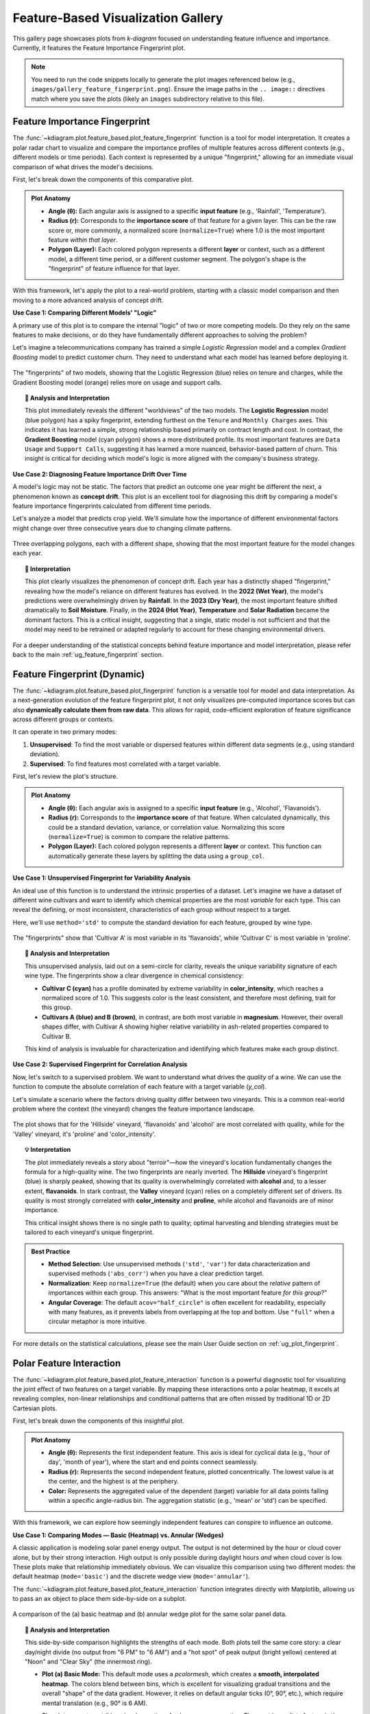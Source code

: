 .. _gallery_feature_based:

========================================
Feature-Based Visualization Gallery
========================================

This gallery page showcases plots from `k-diagram` focused on
understanding feature influence and importance. Currently, it features
the Feature Importance Fingerprint plot.

.. note::
   You need to run the code snippets locally to generate the plot
   images referenced below (e.g., ``images/gallery_feature_fingerprint.png``).
   Ensure the image paths in the ``.. image::`` directives match where
   you save the plots (likely an ``images`` subdirectory relative to
   this file).

.. _gallery_plot_feature_fingerprint: 

--------------------------------
Feature Importance Fingerprint
--------------------------------

The :func:`~kdiagram.plot.feature_based.plot_feature_fingerprint`
function is a  tool for model interpretation. It creates a polar
radar chart to visualize and compare the importance profiles of multiple
features across different contexts (e.g., different models or time
periods). Each context is represented by a unique "fingerprint,"
allowing for an immediate visual comparison of what drives the model's
decisions.

First, let's break down the components of this comparative plot.

.. admonition:: Plot Anatomy
   :class: anatomy

   * **Angle (θ):** Each angular axis is assigned to a specific **input
     feature** (e.g., 'Rainfall', 'Temperature').
   * **Radius (r):** Corresponds to the **importance score** of that
     feature for a given layer. This can be the raw score or, more
     commonly, a normalized score (``normalize=True``) where 1.0 is the
     most important feature *within that layer*.
   * **Polygon (Layer):** Each colored polygon represents a different
     **layer** or context, such as a different model, a different time
     period, or a different customer segment. The polygon's shape is the
     "fingerprint" of feature influence for that layer.

With this framework, let's apply the plot to a real-world problem,
starting with a classic model comparison and then moving to a more
advanced analysis of concept drift.

.. raw:: html

   <hr style="border-top: 1px solid #ccc; margin: 30px 0;">

**Use Case 1: Comparing Different Models' "Logic"**

A primary use of this plot is to compare the internal "logic" of two or
more competing models. Do they rely on the same features to make
decisions, or do they have fundamentally different approaches to solving
the problem?

Let's imagine a telecommunications company has trained a simple
`Logistic Regression` model and a complex `Gradient Boosting` model to
predict customer churn. They need to understand what each model has
learned before deploying it.

.. code-block:: python
   :linenos:

   import kdiagram as kd
   import numpy as np
   import matplotlib.pyplot as plt

   # --- 1. Data Generation: Feature Importances for Two Models ---
   features = [
       'Tenure', 'Monthly Charges', 'Total Charges',
       'Data Usage', 'Support Calls', 'Contract Type'
   ]
   labels = ['Logistic Regression', 'Gradient Boosting']

   # A simple model might rely heavily on a few key features
   logreg_importances = [0.9, 0.8, 0.7, 0.1, 0.2, 0.6]
   # A more complex model might learn from a wider array of signals
   boosting_importances = [0.5, 0.6, 0.6, 0.9, 0.8, 0.4]

   importances = np.array([logreg_importances, boosting_importances])

   # --- 2. Plotting ---
   kd.plot_feature_fingerprint(
       importances=importances,
       features=features,
       labels=labels,
       normalize=True, # Focus on the relative pattern of importance
       title="Use Case 1: Churn Model Feature Importance Fingerprints",
       acov="full", # use full circle.
       savefig="gallery/images/gallery_feature_fingerprint_models.png"
   )
   plt.close()

.. figure:: ../images/feature_based/gallery_feature_fingerprint_models.png
   :align: center
   :width: 70%
   :alt: A radar chart comparing the feature importance of two different models.

   The "fingerprints" of two models, showing that the Logistic
   Regression (blue) relies on tenure and charges, while the Gradient
   Boosting model (orange) relies more on usage and support calls.

.. topic:: 🧠 Analysis and Interpretation
   :class: hint

   This plot immediately reveals the different "worldviews" of the two
   models. The **Logistic Regression** model (blue polygon) has a spiky
   fingerprint, extending furthest on the ``Tenure`` and ``Monthly Charges``
   axes. This indicates it has learned a simple, strong relationship based
   primarily on contract length and cost. In contrast, the **Gradient
   Boosting** model (cyan polygon) shows a more distributed profile. Its
   most important features are ``Data Usage`` and ``Support Calls``,
   suggesting it has learned a more nuanced, behavior-based pattern of
   churn. This insight is critical for deciding which model's logic is
   more aligned with the company's business strategy.

.. raw:: html

   <hr style="border-top: 1px solid #ccc; margin: 30px 0;">

**Use Case 2: Diagnosing Feature Importance Drift Over Time**

A model's logic may not be static. The factors that predict an outcome
one year might be different the next, a phenomenon known as **concept
drift**. This plot is an excellent tool for diagnosing this drift by
comparing a model's feature importance fingerprints calculated from
different time periods.

Let's analyze a model that predicts crop yield. We'll simulate how the
importance of different environmental factors might change over three
consecutive years due to changing climate patterns.

.. code-block:: python
   :linenos:

   # --- 1. Data Generation: Feature Importances for Three Years ---
   features = ['Rainfall', 'Temperature', 'Wind Speed',
               'Soil Moisture', 'Solar Radiation', 'Topography']
   years = ['2022 (Wet Year)', '2023 (Dry Year)', '2024 (Hot Year)']
   
   # Simulate importance scores that change each year
   importances_yearly = np.array([
       # 2022: A wet year, so rainfall and topography are key
       [0.9, 0.3, 0.2, 0.5, 0.4, 0.6],
       # 2023: A dry year, so soil moisture becomes critical
       [0.4, 0.5, 0.1, 0.9, 0.6, 0.3],
       # 2024: A hot year, so temperature and solar radiation dominate
       [0.2, 0.9, 0.3, 0.4, 0.8, 0.1]
   ])

   # --- 2. Plotting ---
   kd.plot_feature_fingerprint(
       importances=importances_yearly,
       features=features,
       labels=years,
       normalize=True,
       title="Use Case 2: Yearly Drift in Crop Yield Feature Importance",
       cmap='Set2',
       savefig="gallery/images/gallery_feature_fingerprint_drift.png"
   )
   plt.close()

.. figure:: ../images/feature_based/gallery_feature_fingerprint_drift.png
   :align: center
   :width: 70%
   :alt: A radar chart showing how feature importances change over three years.

   Three overlapping polygons, each with a different shape, showing that
   the most important feature for the model changes each year.

.. topic:: 🧠 Interpretation
   :class: hint

   This plot clearly visualizes the phenomenon of concept drift. Each
   year has a distinctly shaped "fingerprint," revealing how the model's
   reliance on different features has evolved. In the **2022 (Wet Year)**,
   the model's predictions were overwhelmingly driven by **Rainfall**. In
   the **2023 (Dry Year)**, the most important feature shifted dramatically
   to **Soil Moisture**. Finally, in the **2024 (Hot Year)**, **Temperature**
   and **Solar Radiation** became the dominant factors. This is a critical
   insight, suggesting that a single, static model is not sufficient and
   that the model may need to be retrained or adapted regularly to account
   for these changing environmental drivers.

.. raw:: html

   <hr style="border-top: 2px solid #ccc; margin: 40px 0;">

For a deeper understanding of the statistical concepts behind feature
importance and model interpretation, please refer back to the main
:ref:`ug_feature_fingerprint` section.
      

.. _gallery_plot_fingerprint:

------------------------------------
Feature Fingerprint (Dynamic)
------------------------------------

The :func:`~kdiagram.plot.feature_based.plot_fingerprint` function is a
versatile tool for model and data interpretation. As a next-generation
evolution of the feature fingerprint plot, it not only visualizes
pre-computed importance scores but can also **dynamically calculate
them from raw data**. This allows for rapid, code-efficient exploration
of feature significance across different groups or contexts.

It can operate in two primary modes:

1.  **Unsupervised**: To find the most variable or dispersed features
    within different data segments (e.g., using standard deviation).
2.  **Supervised**: To find features most correlated with a target
    variable.

First, let's review the plot's structure.

.. admonition:: Plot Anatomy
   :class: anatomy

   * **Angle (θ):** Each angular axis is assigned to a specific **input
     feature** (e.g., 'Alcohol', 'Flavanoids').
   * **Radius (r):** Corresponds to the **importance score** of that
     feature. When calculated dynamically, this could be a standard
     deviation, variance, or correlation value. Normalizing this score
     (``normalize=True``) is common to compare the relative patterns.
   * **Polygon (Layer):** Each colored polygon represents a different
     **layer** or context. This function can automatically generate
     these layers by splitting the data using a ``group_col``.

.. raw:: html

   <hr style="border-top: 1px solid #ccc; margin: 30px 0;">

**Use Case 1: Unsupervised Fingerprint for Variability Analysis**

An ideal use of this function is to understand the intrinsic
properties of a dataset. Let's imagine we have a dataset of different
wine cultivars and want to identify which chemical properties are the
most *variable* for each type. This can reveal the defining, or most
inconsistent, characteristics of each group without respect to a target.

Here, we'll use ``method='std'`` to compute the standard deviation for
each feature, grouped by wine type.

.. code-block:: python
   :linenos:

   import numpy as np
   import pandas as pd
   import matplotlib.pyplot as plt
   from sklearn.datasets import load_wine
   import kdiagram as kd

   # --- 1) Load and tidy
   wine = load_wine()
   df = pd.DataFrame(wine.data, columns=wine.feature_names)
   df["wine_type"] = pd.Series(wine.target).map(
       {0: "Cultivar A", 1: "Cultivar B", 2: "Cultivar C"}
   )

   # --- 2) Standardize features globally (z-score) to remove scale effects
   X = df.drop(columns=["wine_type"])
   Z = (X - X.mean()) / X.std(ddof=0)

   # --- 3) Per-cultivar variability on standardized features
   std_by_type = (
       pd.concat([Z, df["wine_type"]], axis=1)
         .groupby("wine_type")
         .std(ddof=0)
   )

   # --- 4) Keep a compact, readable set of axes
   # Pick the top-8 features by average variability across cultivars
   features_top8 = (
       std_by_type.mean(axis=0)
       .sort_values(ascending=False)
       .head(8)
       .index
       .tolist()
   )

   # --- 5) Plot: pass precomputed matrix (layers x features)
   kd.plot_fingerprint(
       std_by_type[features_top8],   # precomputed importances (DataFrame)
       precomputed=True,
       labels=std_by_type.index.tolist(),
       features=features_top8,
       normalize=True,               # compare shapes per cultivar
       title="Chemical Variability Fingerprint by Wine Cultivar",
       acov="half_circle",           # cleaner labels
       # savefig="gallery/images/plot_fingerprint_variability.png",
   )
   plt.close()


.. figure:: ../images/feature_based/plot_fingerprint_variability.png
   :align: center
   :width: 80%
   :alt: A semi-circular radar chart showing feature variability for wines.

   The "fingerprints" show that 'Cultivar A' is most variable in its
   'flavanoids', while 'Cultivar C' is most variable in 'proline'.

.. topic:: 🧠 Analysis and Interpretation
   :class: hint

   This unsupervised analysis, laid out on a semi-circle for clarity,
   reveals the unique variability signature of each wine type. The
   fingerprints show a clear divergence in chemical consistency:

   * **Cultivar C (cyan)** has a profile dominated by extreme
     variability in **color_intensity**, which reaches a normalized
     score of 1.0. This suggests color is the least consistent, and
     therefore most defining, trait for this group.
   * **Cultivars A (blue) and B (brown)**, in contrast, are both most
     variable in **magnesium**. However, their overall shapes differ,
     with Cultivar A showing higher relative variability in ash-related
     properties compared to Cultivar B.

   This kind of analysis is invaluable for characterization and
   identifying which features make each group distinct.

.. raw:: html

   <hr style="border-top: 1px solid #ccc; margin: 30px 0;">

**Use Case 2: Supervised Fingerprint for Correlation Analysis**

Now, let's switch to a supervised problem. We want to understand what
drives the *quality* of a wine. We can use the function to compute the
absolute correlation of each feature with a target variable (`y_col`).

Let's simulate a scenario where the factors driving quality differ
between two vineyards. This is a common real-world problem where the
context (the vineyard) changes the feature importance landscape.

.. code-block:: python
   :linenos:

   # --- 1. Generate Synthetic Quality Data ---
   import numpy as np
   import pandas as pd
   import matplotlib.pyplot as plt
   import kdiagram as kd

   # Reuse df from Use Case 1 (already has features + wine_type)
   # If running standalone, rebuild df with load_wine() as above.

   np.random.seed(42)

   # --- 1) Create vineyard context
   df["vineyard"] = np.random.choice(["Hillside", "Valley"], size=len(df), p=[0.5, 0.5])
   hillside = df["vineyard"] == "Hillside"
   valley   = ~hillside

   # --- 2) Build a full-length, index-aligned quality Series
   quality = pd.Series(0.0, index=df.index)

   # Hillside: alcohol & flavanoids drive quality
   quality.loc[hillside] += (
       1.2 * df.loc[hillside, "alcohol"]
       + 2.0 * df.loc[hillside, "flavanoids"]
   )

   # Valley: proline & color_intensity drive quality
   quality.loc[valley] += (
       0.005 * df.loc[valley, "proline"]      # rescale proline so it isn’t dominating
       + 1.5   * df.loc[valley, "color_intensity"]
   )

   # Add modest noise everywhere
   quality += np.random.normal(0, 0.5, size=len(df))

   df["quality_score"] = quality

   # --- 3) Choose a compact, interpretable feature set
   drivers = ["alcohol", "flavanoids", "proline", "color_intensity"]
   # Add a few supporting axes with high overall variance to improve context
   extra = (
       df.drop(columns=["wine_type", "vineyard", "quality_score"])
         .std()
         .sort_values(ascending=False)
         .index.difference(drivers)
         .tolist()[:4]
   )
   features_to_show = drivers + extra   # 8 axes total

   # --- 4) Plot absolute correlation per vineyard
   kd.plot_fingerprint(
       df,
       precomputed=False,
       y_col="quality_score",
       group_col="vineyard",
       method="abs_corr",                 # |corr(y, x)| per group
       features=features_to_show,
       normalize=True,
       acov="full",                       # full-circle works nicely here
       title="Quality Driver Fingerprints by Vineyard",
       # savefig="gallery/images/plot_fingerprint_correlation.png",
   )
   plt.close()


.. figure:: ../images/feature_based/plot_fingerprint_correlation.png
   :align: center
   :width: 75%
   :alt: A full radar chart comparing feature correlations for two vineyards.

   The plot shows that for the 'Hillside' vineyard, 'flavanoids' and
   'alcohol' are most correlated with quality, while for the 'Valley'
   vineyard, it's 'proline' and 'color_intensity'.

.. topic:: 💡 Interpretation
   :class: hint

   The plot immediately reveals a story about "terroir"—how
   the vineyard's location fundamentally changes the formula for a
   high-quality wine. The two fingerprints are nearly inverted.
   The **Hillside** vineyard's fingerprint (blue) is sharply peaked,
   showing that its quality is overwhelmingly correlated with
   **alcohol** and, to a lesser extent, **flavanoids**. In stark contrast, 
   the **Valley** vineyard (cyan) relies on a completely different set 
   of drivers. Its quality is most strongly correlated with **color_intensity** 
   and **proline**, while alcohol and flavanoids are of minor importance.

   This critical insight shows there is no single path to quality;
   optimal harvesting and blending strategies must be tailored to each
   vineyard's unique fingerprint.

.. admonition:: Best Practice
   :class: hint

   * **Method Selection**: Use unsupervised methods (``'std'``, ``'var'``)
     for data characterization and supervised methods (``'abs_corr'``)
     when you have a clear prediction target.
   * **Normalization**: Keep ``normalize=True`` (the default) when you
     care about the *relative* pattern of importances within each
     group. This answers: "What is the most important feature *for this
     group*?"
   * **Angular Coverage**: The default ``acov="half_circle"`` is often
     excellent for readability, especially with many features, as it
     prevents labels from overlapping at the top and bottom. Use
     ``"full"`` when a circular metaphor is more intuitive.

.. raw:: html

   <hr style="border-top: 2px solid #ccc; margin: 40px 0;">

For more details on the statistical calculations, please see the
main User Guide section on :ref:`ug_plot_fingerprint`.

.. _gallery_plot_feature_interaction:

---------------------------
Polar Feature Interaction
---------------------------

The :func:`~kdiagram.plot.feature_based.plot_feature_interaction`
function is a powerful diagnostic tool for visualizing the joint effect
of two features on a target variable. By mapping these interactions
onto a polar heatmap, it excels at revealing complex, non-linear
relationships and conditional patterns that are often missed by
traditional 1D or 2D Cartesian plots.

First, let's break down the components of this insightful plot.

.. admonition:: Plot Anatomy
   :class: anatomy

   * **Angle (θ):** Represents the first independent feature. This axis
     is ideal for cyclical data (e.g., 'hour of day', 'month of year'),
     where the start and end points connect seamlessly.
   * **Radius (r):** Represents the second independent feature, plotted
     concentrically. The lowest value is at the center, and the
     highest is at the periphery.
   * **Color:** Represents the aggregated value of the dependent
     (target) variable for all data points falling within a specific
     angle-radius bin. The aggregation statistic (e.g., 'mean' or
     'std') can be specified.

With this framework, we can explore how seemingly independent features
can conspire to influence an outcome.

.. raw:: html

   <hr style="border-top: 1px solid #ccc; margin: 30px 0;">


**Use Case 1: Comparing Modes — Basic (Heatmap) vs. Annular (Wedges)**

A classic application is modeling solar panel energy output. The output
is not determined by the hour or cloud cover alone, but by their strong
interaction. High output is only possible during daylight hours *and* when 
cloud cover is low. These plots make that relationship immediately obvious.
We can visualize this comparison using two different modes:
the default heatmap (``mode='basic'``) and the discrete wedge view
(``mode='annular'``).

The :func:`~kdiagram.plot.feature_based.plot_feature_interaction`
function integrates directly with Matplotlib, allowing us to pass an
``ax`` object to place them side-by-side on a subplot.

.. code-block:: python
   :linenos:

   import kdiagram as kd
   import pandas as pd
   import numpy as np
   import matplotlib.pyplot as plt

   # --- Data Generation ---
   np.random.seed(0)
   n_points = 5000
   hour_of_day = np.random.uniform(0, 24, n_points)
   cloud_cover = np.random.rand(n_points)

   # Target depends on the interaction between daylight and cloud cover
   daylight = np.sin(hour_of_day * np.pi / 24) ** 2
   cloud_factor = (1 - cloud_cover ** 0.5)
   output = 100 * daylight * cloud_factor + np.random.rand(n_points) * 5
   output[(hour_of_day < 6) | (hour_of_day > 18)] = 0 # No output at night

   df_solar = pd.DataFrame({
       'hour': hour_of_day,
       'cloud_cover': cloud_cover,
       'panel_output': output,
   })

   # --- Create a 1x2 Subplot Figure ---
   # Note: We must use subplot_kw to create polar axes
   fig, (ax1, ax2) = plt.subplots(
       1, 2,
       figsize=(16, 8),
       subplot_kw={'projection': 'polar'}
   )
   fig.suptitle('Solar Panel Output: Basic vs. Annular Mode', fontsize=18, y=1.05)

   # --- Plot 1: Basic (default heatmap) ---
   kd.plot_feature_interaction(
       df=df_solar,
       theta_col='hour',
       r_col='cloud_cover',
       color_col='panel_output',
       theta_period=24,
       theta_bins=24,
       r_bins=8,
       cmap='inferno',
       title='(a) Basic Mode (Heatmap)',
       ax=ax1  # Pass the first axis
   )

   # --- Plot 2: Annular (wedges) with Custom Ticks ---
   kd.plot_feature_interaction(
       df=df_solar,
       theta_col='hour',
       r_col='cloud_cover',
       color_col='panel_output',
       theta_period=24,
       theta_bins=24,
       r_bins=8,
       cmap='inferno',
       mode="annular",  # Use curved wedges
       title='(b) Annular Mode (Wedges)',
       # --- Custom, human-readable ticks ---
       theta_ticks=[0, 6, 12, 18],
       theta_ticklabels={0: "Midnight", 6: "6 AM", 12: "Noon", 18: "6 PM"},
       r_ticks=[0, 0.5, 1.0],
       r_ticklabels={0: "Clear Sky", 0.5: "Partial", 1.0: "Overcast"},
       ax=ax2  # Pass the second axis
   )

   # --- Save the combined figure ---
   #plt.tight_layout(pad=3.0)
   kd.savefig('gallery/images/plot_feature_interaction_solar_comparison.png')
   plt.close(fig)

.. figure:: ../images/feature_based/plot_feature_interaction_solar_comparison.png
   :align: center
   :width: 95%
   :alt: Side-by-side comparison of basic and annular polar heatmaps.

   A comparison of the (a) basic heatmap and (b) annular wedge plot
   for the same solar panel data.

.. topic:: 🧠 Analysis and Interpretation
   :class: hint

   This side-by-side comparison highlights the strengths of each mode.
   Both plots tell the same core story: a clear day/night divide (no
   output from "6 PM" to "6 AM") and a "hot spot" of peak output
   (bright yellow) centered at "Noon" and "Clear Sky" (the innermost
   ring).

   * **Plot (a) Basic Mode:** This default mode uses a `pcolormesh`,
     which creates a **smooth, interpolated heatmap**. The colors
     blend between bins, which is excellent for visualizing gradual
     transitions and the overall "shape" of the data gradient.
     However, it relies on default angular ticks (0°, 90°, etc.),
     which require mental translation (e.g., 90° is 6 AM).

     The plot presents a striking visual narrative of solar energy
     generation. The most immediate feature is the stark day/night
     divide, with the entire right hemisphere of the plot rendered in
     black, confirming zero output between 6 PM and 6 AM regardless of
     cloud conditions.

     The "hot spot" of peak performance—a bright yellow core—is precisely
     located at an angle of 180° (representing noon) and at the plot's
     center (representing minimal cloud cover). From this peak, the
     power output decays along two clear gradients:
   
     1. **Radially:** Moving outwards along the 180° line shows output
        fading from yellow to purple, illustrating how increasing cloud
        cover diminishes power, even at the sun's zenith.
     2. **Angularly:** Following any concentric circle away from 180°
        shows the color darkening, representing the natural decline in
        solar intensity as the day progresses from noon towards dusk or
        dawn.
      
   * **Plot (b) Annular Mode:** This mode draws each bin as a
     **discrete, hard-edged wedge**. This provides a clearer,
     segmented view that emphasizes the binned nature of the
     aggregation. Its true power is revealed when combined with
     **custom tick labels**. The axes are no longer abstract angles
     and radii but are labeled with intuitive, domain-specific
     terms: "Noon", "6 PM", "Clear Sky", and "Overcast".

   **Conclusion:** Use the **basic mode** for a smooth overview of
   gradients. Use the **annular mode** when you want to emphasize the
   discrete bins or when using custom tick labels to create a
   highly readable, presentation-ready figure for a general audience.

.. raw:: html

   <hr style="border-top: 1px solid #ccc; margin: 30px 0;">
   

**Use Case 2: Identifying Market Volatility**

Beyond simple averages, this plot can visualize higher-order moments
like standard deviation to uncover volatility. Consider a financial
dataset where we want to understand stock price volatility based on the
time of day and a real-time market sentiment score. Here, we set
``statistic='std'`` to find combinations of time and sentiment that
lead to the most unpredictable pricing.

.. code-block:: python
   :linenos:

   # --- Data Generation for Market Volatility ---
   np.random.seed(42)
   n_trades = 10000
   trade_hour = np.random.uniform(9.5, 16, n_trades) # Trading hours
   sentiment = np.random.uniform(-1, 1, n_trades)   # Sentiment score

   # Volatility is highest at market open/close and during high sentiment
   time_vol = 1 / ((trade_hour - 12.75)**2 + 0.5)
   senti_vol = (sentiment + 1.1)**2
   price_change = np.random.randn(n_trades) * time_vol * senti_vol

   df_market = pd.DataFrame({
       'hour': trade_hour,
       'sentiment_score': sentiment,
       'price_change_abs': np.abs(price_change)
   })

   # --- Plotting Volatility ---
   kd.plot_feature_interaction(
       df=df_market,
       theta_col='hour',
       r_col='sentiment_score',
       color_col='price_change_abs',
       statistic='std', # Visualize standard deviation
       theta_period=24,
       theta_bins=16,
       r_bins=10,
       cmap='plasma',
       title='Market Price Volatility by Hour and Sentiment',
       savefig='gallery/images/plot_feature_interaction_volatility.png',
   )
   plt.close()

.. figure:: ../images/feature_based/plot_feature_interaction_volatility.png
   :align: center
   :width: 75%
   :alt: Polar plot showing market volatility by hour and sentiment.

   Volatility (bright colors) is highest at market open/close and when
   sentiment is most positive (outermost ring).

.. topic:: 🧠 Interpretation
   :class: hint

   This visualization uncovers the precise conditions that trigger
   market instability. The plot is dominated by a vast, calm sea of
   deep blue in the center, indicating that mid-day trading with
   neutral sentiment is highly predictable.

   However, two distinct "horns" of high volatility, colored bright
   yellow, erupt at the market's open (~140° or 9:30 AM) and close
   (~240° or 4:00 PM). The plot reveals a critical interaction: this
   instability is most extreme at the outer radius, meaning that high
   positive sentiment dramatically amplifies the volatility inherent
   at the start and end of the trading day. This insight allows traders
   to pinpoint the riskiest conditions: not just *when* to be cautious,
   but under *what market sentiment* that caution is most warranted.

.. raw:: html

   <hr style="border-top: 1px solid #ccc; margin: 30px 0;">

**Use Case 3: Annular Mode & Custom Domain Ticks**

The "annular" mode renders each bin as a
distinct curved wedge, which can be visually clearer than the default
heatmap. More importantly, we use ``theta_ticks``,
``theta_ticklabels``, ``r_ticks``, and ``r_ticklabels`` to map the raw
data values (like ``hour=9.5`` or ``sentiment=-1.0``) to
human-readable, domain-specific labels (like "Open 9:30" or
"Bearish"). This makes the plot self-explanatory.

.. code-block:: python
   :linenos:

   import kdiagram as kd
   import pandas as pd
   import numpy as np
   import matplotlib.pyplot as plt

   # --- Data Generation for Market Volatility ---
   np.random.seed(42)
   n_trades = 10000
   trade_hour = np.random.uniform(9.5, 16, n_trades) # Trading hours
   sentiment = np.random.uniform(-1, 1, n_trades)   # Sentiment score

   # Volatility is highest at market open/close and during high sentiment
   time_vol = 1 / ((trade_hour - 12.75)**2 + 0.5)
   senti_vol = (sentiment + 1.1)**2
   price_change = np.random.randn(n_trades) * time_vol * senti_vol

   df_market = pd.DataFrame({
       'hour': trade_hour,
       'sentiment_score': sentiment,
       'price_change_abs': np.abs(price_change)
   })

   # --- Plotting Volatility with Annular Mode & Custom Ticks ---
   kd.plot_feature_interaction(
       df=df_market,
       theta_col='hour',
       r_col='sentiment_score',
       color_col='price_change_abs',
       statistic='std', # Visualize standard deviation
       theta_period=24, # Use 24 to scale hours correctly
       theta_bins=16,
       r_bins=10,
       acov='half_circle', # Focus on the trading day
       cmap='plasma',
       title='Market Price Volatility by Hour and Sentiment',
       mode="annular",  # Use curved wedges
       theta_ticks=[9.5, 12.0, 16.0],
       theta_ticklabels={9.5: "Open 9:30", 12.0: "Noon", 16.0: "Close 16:00"},
       theta_tick_step=1.0, # 1 unit in your theta data space
       r_ticks=[-1, -0.5, 0, 0.5, 1],
       r_ticklabels={-1:"Bearish", 0:"Neutral", 1:"Bullish"},
       savefig='gallery/images/plot_feature_interaction_volatility_mode_annular.png',
   )
   plt.close()

.. figure:: ../images/feature_based/plot_feature_interaction_volatility_mode_annular.png
   :align: center
   :width: 75%
   :alt: Annular polar plot with custom labels for market hours and sentiment.

   The plot uses mode="annular" for clear bins and custom tick labels
   like "Open 9:30", "Noon", "Bearish", and "Bullish" for readability.

.. topic:: 🧠 Interpretation
   :class: hint

   This visualization is far more intuitive for a non-technical
   audience. The ``mode="annular"`` renders bins as discrete sectors,
   avoiding the interpolation of the default heatmap.

   The key improvement comes from the custom tick labels. Instead of
   interpreting ``theta=9.5``, the analyst immediately sees "Open 9:30".
   Similarly, the radius is clearly marked "Bearish", "Neutral", and
   "Bullish". The plot confirms the findings from Use Case 2: volatility
   (yellow) peaks at the market "Open" and "Close". It adds a new,
   clearer insight: this volatility is most pronounced when sentiment
   is "Bullish" (the outermost ring).

.. raw:: html

   <hr style="border-top: 1px solid #ccc; margin: 30px 0;">

   
**Use Case 4: Focused Analysis in Manufacturing**

Sometimes, a full 360° view is not necessary, especially when one
feature is not cyclical. We can use the ``acov`` (angular coverage)
parameter to create a sector plot for a more focused analysis.
Imagine a process where product defects are related to machine speed
and lubricant viscosity. We can map the linear viscosity scale to a
180° arc using ``acov='half_circle'``.

.. code-block:: python
   :linenos:

   # --- Data Generation for Manufacturing Defects ---
   np.random.seed(123)
   n_samples = 8000
   speed = np.random.uniform(100, 500, n_samples)      # Speed in RPM
   viscosity = np.random.uniform(20, 80, n_samples) # Viscosity in cSt

   # Defects occur primarily at high speeds with low viscosity
   defect_prob = 1 / (1 + np.exp(
       -0.02 * ((speed - 400) - (viscosity - 50) * 5)
   ))
   defects = np.random.binomial(1, defect_prob)

   df_qc = pd.DataFrame({
       'speed_rpm': speed, 'viscosity_cst': viscosity, 'is_defect': defects
   })

   # --- Plotting with Angular Coverage Control ---
   kd.plot_feature_interaction(
       df=df_qc,
       theta_col='viscosity_cst', # Non-cyclical feature
       r_col='speed_rpm',
       color_col='is_defect',
       statistic='mean',     # Mean of binary = defect rate
       acov='half_circle',   # Use a 180-degree view
       theta_bins=15,
       r_bins=10,
       cmap='cividis',
       title='Product Defect Rate by Speed and Viscosity',
       savefig='gallery/images/plot_feature_interaction_defects.png',
   )
   plt.close()

.. figure:: ../images/feature_based/plot_feature_interaction_defects.png
   :align: center
   :width: 75%
   :alt: Semi-circular plot for manufacturing defect analysis.

   The focused semi-circle plot pinpoints the highest defect rate
   (bright yellow) at high speeds and low-to-mid viscosity.

.. topic:: 🧠 Interpretation
   :class: hint

   The semi-circular plot acts as a diagnostic map, pinpointing a
   critical failure zone with high precision. The defect rate,
   represented by the mean of a binary outcome, escalates to nearly
   100% (bright yellow) in a specific operational window: when machine
   speeds are highest (the outermost rings, >400 RPM) **and** when
   lubricant viscosity is in the low-to-mid range (an angular sector
   between roughly 30° and 60°).

   Conversely, the plot clearly defines "safe zones." The deep blue
   inner rings indicate that low speeds (<200 RPM) are consistently
   safe, irrespective of viscosity. Furthermore, high viscosity (angles
   approaching 180°) appears to mitigate defect risk, even at high
   speeds. This provides an immediate, actionable insight for
   engineers: to eliminate defects, they must either reduce speed or
   significantly increase lubricant viscosity.

.. raw:: html

   <hr style="border-top: 2px solid #ccc; margin: 40px 0;">

For a deeper dive into the underlying mathematics of polar mapping and
binning, please refer to the main User Guide section on
:ref:`ug_plot_feature_interaction`.

.. raw:: html

   <hr>
